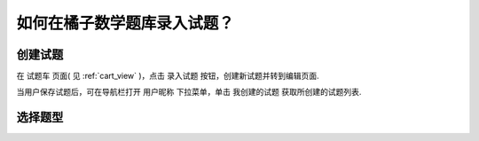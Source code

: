 =================================
如何在橘子数学题库录入试题？
=================================


创建试题
----------

在 ``试题车`` 页面( 见 :ref:`cart_view` )，点击 ``录入试题`` 按钮，创建新试题并转到编辑页面.

.. image:: ../_static/problem_create.png
    :width: 400px

当用户保存试题后，可在导航栏打开 ``用户昵称`` 下拉菜单，单击 ``我创建的试题`` 获取所创建的试题列表.

    .. image:: ../_static/my_problem.png
        :width: 400px

选择题型
----------

